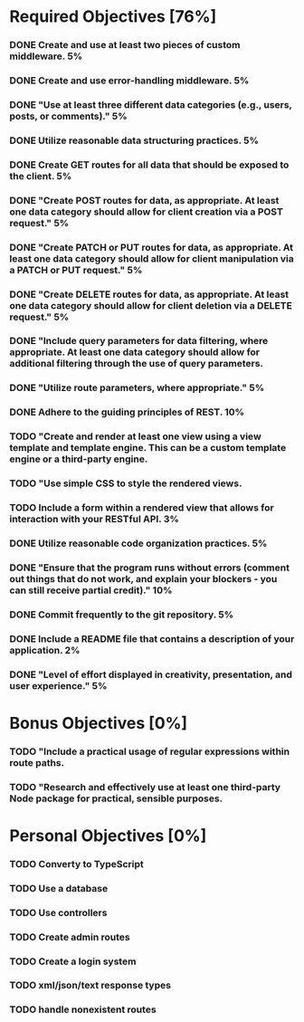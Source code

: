 * Required Objectives [76%]
*** DONE Create and use at least two pieces of custom middleware.	5%
*** DONE Create and use error-handling middleware.	5%
*** DONE "Use at least three different data categories (e.g., users, posts, or comments)."	5%
*** DONE Utilize reasonable data structuring practices.	5%
*** DONE Create GET routes for all data that should be exposed to the client.	5%
*** DONE "Create POST routes for data, as appropriate. At least one data category should allow for client creation via a POST request."	5%
*** DONE "Create PATCH or PUT routes for data, as appropriate. At least one data category should allow for client manipulation via a PATCH or PUT request."	5%
*** DONE "Create DELETE routes for data, as appropriate. At least one data category should allow for client deletion via a DELETE request."	5%
*** DONE "Include query parameters for data filtering, where appropriate. At least one data category should allow for additional filtering through the use of query parameters.
*** DONE "Utilize route parameters, where appropriate."	5%
*** DONE Adhere to the guiding principles of REST.	10%
*** TODO "Create and render at least one view using a view template and template engine. This can be a custom template engine or a third-party engine.
*** TODO "Use simple CSS to style the rendered views.
*** TODO Include a form within a rendered view that allows for interaction with your RESTful API.	3%
*** DONE Utilize reasonable code organization practices.	5%
*** DONE "Ensure that the program runs without errors (comment out things that do not work, and explain your blockers - you can still receive partial credit)."	10%
*** DONE Commit frequently to the git repository.	5%
*** DONE Include a README file that contains a description of your application.	2%
*** DONE "Level of effort displayed in creativity, presentation, and user experience."	5%

* Bonus Objectives [0%]
*** TODO "Include a practical usage of regular expressions within route paths.
*** TODO "Research and effectively use at least one third-party Node package for practical, sensible purposes.

* Personal Objectives [0%]
*** TODO Converty to TypeScript
*** TODO Use a database
*** TODO Use controllers
*** TODO Create admin routes
*** TODO Create a login system
*** TODO xml/json/text response types
*** TODO handle nonexistent routes
